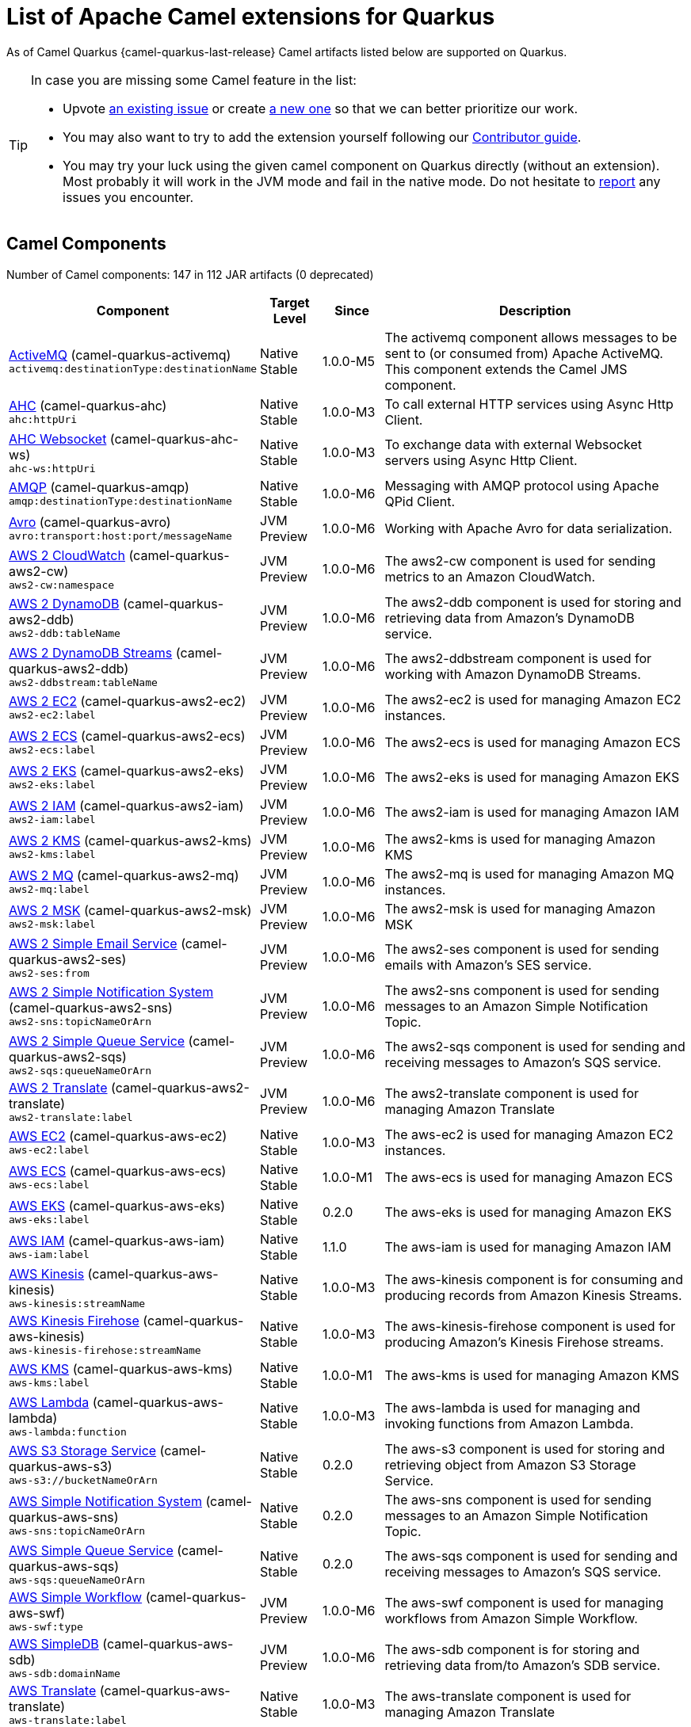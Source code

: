 [list-of-camel-quarkus-extensions]
= List of Apache Camel extensions for Quarkus

As of Camel Quarkus {camel-quarkus-last-release} Camel artifacts listed below are supported on Quarkus.

[TIP]
====
In case you are missing some Camel feature in the list:

* Upvote https://github.com/apache/camel-quarkus/issues[an existing issue] or create
  https://github.com/apache/camel-quarkus/issues/new[a new one] so that we can better prioritize our work.
* You may also want to try to add the extension yourself following our xref:contributor-guide.adoc[Contributor guide].
* You may try your luck using the given camel component on Quarkus directly (without an extension). Most probably it
  will work in the JVM mode and fail in the native mode. Do not hesitate to
  https://github.com/apache/camel-quarkus/issues[report] any issues you encounter.
====

== Camel Components

// components: START
Number of Camel components: 147 in 112 JAR artifacts (0 deprecated)

[width="100%",cols="4,1,1,5",options="header"]
|===
| Component | Target +
Level | Since | Description

| link:https://camel.apache.org/components/latest/activemq-component.html[ActiveMQ] (camel-quarkus-activemq) +
`activemq:destinationType:destinationName` | Native +
 Stable | 1.0.0-M5 | The activemq component allows messages to be sent to (or consumed from) Apache ActiveMQ. This component extends the Camel JMS component.

| xref:extensions/ahc.adoc[AHC] (camel-quarkus-ahc) +
`ahc:httpUri` | Native +
 Stable | 1.0.0-M3 | To call external HTTP services using Async Http Client.

| link:https://camel.apache.org/components/latest/ahc-ws-component.html[AHC Websocket] (camel-quarkus-ahc-ws) +
`ahc-ws:httpUri` | Native +
 Stable | 1.0.0-M3 | To exchange data with external Websocket servers using Async Http Client.

| link:https://camel.apache.org/components/latest/amqp-component.html[AMQP] (camel-quarkus-amqp) +
`amqp:destinationType:destinationName` | Native +
 Stable | 1.0.0-M6 | Messaging with AMQP protocol using Apache QPid Client.

| link:https://camel.apache.org/components/latest/avro-component.html[Avro] (camel-quarkus-avro) +
`avro:transport:host:port/messageName` | JVM +
 Preview | 1.0.0-M6 | Working with Apache Avro for data serialization.

| link:https://camel.apache.org/components/latest/aws2-cw-component.html[AWS 2 CloudWatch] (camel-quarkus-aws2-cw) +
`aws2-cw:namespace` | JVM +
 Preview | 1.0.0-M6 | The aws2-cw component is used for sending metrics to an Amazon CloudWatch.

| link:https://camel.apache.org/components/latest/aws2-ddb-component.html[AWS 2 DynamoDB] (camel-quarkus-aws2-ddb) +
`aws2-ddb:tableName` | JVM +
 Preview | 1.0.0-M6 | The aws2-ddb component is used for storing and retrieving data from Amazon's DynamoDB service.

| link:https://camel.apache.org/components/latest/aws2-ddbstream-component.html[AWS 2 DynamoDB Streams] (camel-quarkus-aws2-ddb) +
`aws2-ddbstream:tableName` | JVM +
 Preview | 1.0.0-M6 | The aws2-ddbstream component is used for working with Amazon DynamoDB Streams.

| link:https://camel.apache.org/components/latest/aws2-ec2-component.html[AWS 2 EC2] (camel-quarkus-aws2-ec2) +
`aws2-ec2:label` | JVM +
 Preview | 1.0.0-M6 | The aws2-ec2 is used for managing Amazon EC2 instances.

| link:https://camel.apache.org/components/latest/aws2-ecs-component.html[AWS 2 ECS] (camel-quarkus-aws2-ecs) +
`aws2-ecs:label` | JVM +
 Preview | 1.0.0-M6 | The aws2-ecs is used for managing Amazon ECS

| link:https://camel.apache.org/components/latest/aws2-eks-component.html[AWS 2 EKS] (camel-quarkus-aws2-eks) +
`aws2-eks:label` | JVM +
 Preview | 1.0.0-M6 | The aws2-eks is used for managing Amazon EKS

| link:https://camel.apache.org/components/latest/aws2-iam-component.html[AWS 2 IAM] (camel-quarkus-aws2-iam) +
`aws2-iam:label` | JVM +
 Preview | 1.0.0-M6 | The aws2-iam is used for managing Amazon IAM

| link:https://camel.apache.org/components/latest/aws2-kms-component.html[AWS 2 KMS] (camel-quarkus-aws2-kms) +
`aws2-kms:label` | JVM +
 Preview | 1.0.0-M6 | The aws2-kms is used for managing Amazon KMS

| link:https://camel.apache.org/components/latest/aws2-mq-component.html[AWS 2 MQ] (camel-quarkus-aws2-mq) +
`aws2-mq:label` | JVM +
 Preview | 1.0.0-M6 | The aws2-mq is used for managing Amazon MQ instances.

| link:https://camel.apache.org/components/latest/aws2-msk-component.html[AWS 2 MSK] (camel-quarkus-aws2-msk) +
`aws2-msk:label` | JVM +
 Preview | 1.0.0-M6 | The aws2-msk is used for managing Amazon MSK

| link:https://camel.apache.org/components/latest/aws2-ses-component.html[AWS 2 Simple Email Service] (camel-quarkus-aws2-ses) +
`aws2-ses:from` | JVM +
 Preview | 1.0.0-M6 | The aws2-ses component is used for sending emails with Amazon's SES service.

| link:https://camel.apache.org/components/latest/aws2-sns-component.html[AWS 2 Simple Notification System] (camel-quarkus-aws2-sns) +
`aws2-sns:topicNameOrArn` | JVM +
 Preview | 1.0.0-M6 | The aws2-sns component is used for sending messages to an Amazon Simple Notification Topic.

| link:https://camel.apache.org/components/latest/aws2-sqs-component.html[AWS 2 Simple Queue Service] (camel-quarkus-aws2-sqs) +
`aws2-sqs:queueNameOrArn` | JVM +
 Preview | 1.0.0-M6 | The aws2-sqs component is used for sending and receiving messages to Amazon's SQS service.

| link:https://camel.apache.org/components/latest/aws2-translate-component.html[AWS 2 Translate] (camel-quarkus-aws2-translate) +
`aws2-translate:label` | JVM +
 Preview | 1.0.0-M6 | The aws2-translate component is used for managing Amazon Translate

| link:https://camel.apache.org/components/latest/aws-ec2-component.html[AWS EC2] (camel-quarkus-aws-ec2) +
`aws-ec2:label` | Native +
 Stable | 1.0.0-M3 | The aws-ec2 is used for managing Amazon EC2 instances.

| link:https://camel.apache.org/components/latest/aws-ecs-component.html[AWS ECS] (camel-quarkus-aws-ecs) +
`aws-ecs:label` | Native +
 Stable | 1.0.0-M1 | The aws-ecs is used for managing Amazon ECS

| link:https://camel.apache.org/components/latest/aws-eks-component.html[AWS EKS] (camel-quarkus-aws-eks) +
`aws-eks:label` | Native +
 Stable | 0.2.0 | The aws-eks is used for managing Amazon EKS

| link:https://camel.apache.org/components/latest/aws-iam-component.html[AWS IAM] (camel-quarkus-aws-iam) +
`aws-iam:label` | Native +
 Stable | 1.1.0 | The aws-iam is used for managing Amazon IAM

| link:https://camel.apache.org/components/latest/aws-kinesis-component.html[AWS Kinesis] (camel-quarkus-aws-kinesis) +
`aws-kinesis:streamName` | Native +
 Stable | 1.0.0-M3 | The aws-kinesis component is for consuming and producing records from Amazon Kinesis Streams.

| link:https://camel.apache.org/components/latest/aws-kinesis-firehose-component.html[AWS Kinesis Firehose] (camel-quarkus-aws-kinesis) +
`aws-kinesis-firehose:streamName` | Native +
 Stable | 1.0.0-M3 | The aws-kinesis-firehose component is used for producing Amazon's Kinesis Firehose streams.

| link:https://camel.apache.org/components/latest/aws-kms-component.html[AWS KMS] (camel-quarkus-aws-kms) +
`aws-kms:label` | Native +
 Stable | 1.0.0-M1 | The aws-kms is used for managing Amazon KMS

| link:https://camel.apache.org/components/latest/aws-lambda-component.html[AWS Lambda] (camel-quarkus-aws-lambda) +
`aws-lambda:function` | Native +
 Stable | 1.0.0-M3 | The aws-lambda is used for managing and invoking functions from Amazon Lambda.

| link:https://camel.apache.org/components/latest/aws-s3-component.html[AWS S3 Storage Service] (camel-quarkus-aws-s3) +
`aws-s3://bucketNameOrArn` | Native +
 Stable | 0.2.0 | The aws-s3 component is used for storing and retrieving object from Amazon S3 Storage Service.

| link:https://camel.apache.org/components/latest/aws-sns-component.html[AWS Simple Notification System] (camel-quarkus-aws-sns) +
`aws-sns:topicNameOrArn` | Native +
 Stable | 0.2.0 | The aws-sns component is used for sending messages to an Amazon Simple Notification Topic.

| link:https://camel.apache.org/components/latest/aws-sqs-component.html[AWS Simple Queue Service] (camel-quarkus-aws-sqs) +
`aws-sqs:queueNameOrArn` | Native +
 Stable | 0.2.0 | The aws-sqs component is used for sending and receiving messages to Amazon's SQS service.

| link:https://camel.apache.org/components/latest/aws-swf-component.html[AWS Simple Workflow] (camel-quarkus-aws-swf) +
`aws-swf:type` | JVM +
 Preview | 1.0.0-M6 | The aws-swf component is used for managing workflows from Amazon Simple Workflow.

| link:https://camel.apache.org/components/latest/aws-sdb-component.html[AWS SimpleDB] (camel-quarkus-aws-sdb) +
`aws-sdb:domainName` | JVM +
 Preview | 1.0.0-M6 | The aws-sdb component is for storing and retrieving data from/to Amazon's SDB service.

| link:https://camel.apache.org/components/latest/aws-translate-component.html[AWS Translate] (camel-quarkus-aws-translate) +
`aws-translate:label` | Native +
 Stable | 1.0.0-M3 | The aws-translate component is used for managing Amazon Translate

| link:https://camel.apache.org/components/latest/azure-blob-component.html[Azure Storage Blob Service] (camel-quarkus-azure) +
`azure-blob:containerOrBlobUri` | Native +
 Stable | 1.0.0-M4 | The azure-blob component is used for storing and retrieving blobs from Azure Storage Blob Service.

| link:https://camel.apache.org/components/latest/azure-queue-component.html[Azure Storage Queue Service] (camel-quarkus-azure) +
`azure-queue:containerAndQueueUri` | Native +
 Stable | 1.0.0-M4 | The azure-queue component is used for storing and retrieving messages from Azure Storage Queue Service.

| link:https://camel.apache.org/components/latest/bean-component.html[Bean] (camel-quarkus-bean) +
`bean:beanName` | Native +
 Stable | 0.2.0 | The bean component is for invoking Java beans from Camel.

| link:https://camel.apache.org/components/latest/bean-validator-component.html[Bean Validator] (camel-quarkus-bean-validator) +
`bean-validator:label` | Native +
 Stable | 1.0.0-M1 | The Validator component performs bean validation of the message body using the Java Bean Validation API.

| link:https://camel.apache.org/components/latest/box-component.html[Box] (camel-quarkus-box) +
`box:apiName/methodName` | Native +
 Stable | 1.0.0-M4 | For uploading downloading and managing files folders groups collaborations etc on box DOT com.

| link:https://camel.apache.org/components/latest/braintree-component.html[Braintree] (camel-quarkus-braintree) +
`braintree:apiName/methodName` | Native +
 Stable | 1.2.0 | The braintree component is used for integrating with the Braintree Payment System.

| link:https://camel.apache.org/components/latest/cql-component.html[Cassandra CQL] (camel-quarkus-cassandraql) +
`cql:beanRef:hosts:port/keyspace` | JVM +
 Preview | 1.0.0-M6 | The cql component aims at integrating Cassandra 2.0 using the CQL3 API (not the Thrift API). It's based on Cassandra Java Driver provided by DataStax.

| link:https://camel.apache.org/components/latest/class-component.html[Class] (camel-quarkus-bean) +
`class:beanName` | Native +
 Stable | 0.2.0 | The Class component is for invoking Java classes (Java beans) from Camel.

| link:https://camel.apache.org/components/latest/consul-component.html[Consul] (camel-quarkus-consul) +
`consul:apiEndpoint` | Native +
 Stable | 1.0.0-M3 | The camel consul component allows you to work with Consul, a distributed, highly available, datacenter-aware, service discovery and configuration system.

| link:https://camel.apache.org/components/latest/controlbus-component.html[Control Bus] (camel-quarkus-controlbus) +
`controlbus:command:language` | Native +
 Stable | 0.4.0 | The controlbus component provides easy management of Camel applications based on the Control Bus EIP pattern.

| link:https://camel.apache.org/components/latest/couchbase-component.html[Couchbase] (camel-quarkus-couchbase) +
`couchbase:protocol:hostname:port` | JVM +
 Preview | 1.0.0-M6 | Represents a Couchbase endpoint that can query Views with a Poll strategy and/or produce various type of operations.

| link:https://camel.apache.org/components/latest/couchdb-component.html[CouchDB] (camel-quarkus-couchdb) +
`couchdb:protocol:hostname:port/database` | JVM +
 Preview | 1.0.0-M6 | The couchdb component is used for integrate with CouchDB databases.

| link:https://camel.apache.org/components/latest/cron-component.html[Cron] (camel-quarkus-cron) +
`cron:name` | Native +
 Stable | 1.0.0-M6 | Camel Cron Component

| link:https://camel.apache.org/components/latest/dataformat-component.html[Data Format] (camel-quarkus-dataformat) +
`dataformat:name:operation` | Native +
 Stable | 0.4.0 | The dataformat component is used for working with Data Formats as if it was a regular Component supporting Endpoints and URIs.

| link:https://camel.apache.org/components/latest/debezium-mongodb-component.html[Debezium MongoDB Connector] (camel-quarkus-debezium-mongodb) +
`debezium-mongodb:name` | JVM +
 Preview | 1.0.0-M6 | Represents a Debezium MongoDB endpoint which is used to capture changes in MongoDB database so that that applications can see those changes and respond to them.

| link:https://camel.apache.org/components/latest/debezium-mysql-component.html[Debezium MySQL Connector] (camel-quarkus-debezium-mysql) +
`debezium-mysql:name` | JVM +
 Preview | 1.0.0-M6 | Represents a Debezium MySQL endpoint which is used to capture changes in MySQL database so that that applications can see those changes and respond to them.

| link:https://camel.apache.org/components/latest/debezium-postgres-component.html[Debezium PostgresSQL Connector] (camel-quarkus-debezium-postgres) +
`debezium-postgres:name` | JVM +
 Preview | 1.0.0-M6 | Represents a Debezium PostgresSQL endpoint which is used to capture changes in PostgresSQL database so that that applications can see those changes and respond to them.

| link:https://camel.apache.org/components/latest/debezium-sqlserver-component.html[Debezium SQL Server Connector] (camel-quarkus-debezium-sqlserver) +
`debezium-sqlserver:name` | JVM +
 Preview | 1.0.0-M6 | Represents a Debezium SQL Server endpoint which is used to capture changes in SQL Server database so that that applications can see those changes and respond to them.

| link:https://camel.apache.org/components/latest/direct-component.html[Direct] (camel-quarkus-direct) +
`direct:name` | Native +
 Stable | 0.2.0 | The direct component provides direct, synchronous call to another endpoint from the same CamelContext.

| xref:extensions/dozer.adoc[Dozer] (camel-quarkus-dozer) +
`dozer:name` | Native +
 Stable | 1.0.0-M1 | The dozer component provides the ability to map between Java beans using the Dozer mapping library.

| link:https://camel.apache.org/components/latest/elasticsearch-rest-component.html[Elastichsearch Rest] (camel-quarkus-elasticsearch-rest) +
`elasticsearch-rest:clusterName` | JVM +
 Preview | 1.0.0-M6 | The elasticsearch component is used for interfacing with ElasticSearch server using REST API.

| link:https://camel.apache.org/components/latest/exec-component.html[Exec] (camel-quarkus-exec) +
`exec:executable` | Native +
 Stable | 0.4.0 | The exec component can be used to execute OS system commands.

| xref:extensions/fhir.adoc[FHIR] (camel-quarkus-fhir) +
`fhir:apiName/methodName` | Native +
 Stable | 0.3.0 | The fhir component is used for working with the FHIR protocol (health care).

| link:https://camel.apache.org/components/latest/file-component.html[File] (camel-quarkus-file) +
`file:directoryName` | Native +
 Stable | 0.4.0 | The file component is used for reading or writing files.

| xref:extensions/file-watch.adoc[File Watch] (camel-quarkus-file-watch) +
`file-watch:path` | Native +
 Stable | 1.0.0-M5 | The file-watch is used to monitor file events in directory using java.nio.file.WatchService

| link:https://camel.apache.org/components/latest/ftp-component.html[FTP] (camel-quarkus-ftp) +
`ftp:host:port/directoryName` | Native +
 Stable | 1.0.0-M1 | The ftp component is used for uploading or downloading files from FTP servers.

| link:https://camel.apache.org/components/latest/ftps-component.html[FTPS] (camel-quarkus-ftp) +
`ftps:host:port/directoryName` | Native +
 Stable | 1.0.0-M1 | The ftps (FTP secure SSL/TLS) component is used for uploading or downloading files from FTP servers.

| link:https://camel.apache.org/components/latest/github-component.html[GitHub] (camel-quarkus-github) +
`github:type/branchName` | Native +
 Stable | 1.0.0-M6 | The github component is used for integrating Camel with github.

| link:https://camel.apache.org/components/latest/google-bigquery-component.html[Google BigQuery] (camel-quarkus-google-bigquery) +
`google-bigquery:projectId:datasetId:tableId` | JVM +
 Preview | 1.0.0-M6 | Google BigQuery data warehouse for analytics.

| link:https://camel.apache.org/components/latest/google-bigquery-sql-component.html[Google BigQuery Standard SQL] (camel-quarkus-google-bigquery) +
`google-bigquery-sql:projectId:query` | JVM +
 Preview | 1.0.0-M6 | Google BigQuery data warehouse for analytics (using SQL queries).

| link:https://camel.apache.org/components/latest/google-calendar-component.html[Google Calendar] (camel-quarkus-google-calendar) +
`google-calendar:apiName/methodName` | Native +
 Stable | 1.0.0-M6 | The google-calendar component provides access to Google Calendar.

| link:https://camel.apache.org/components/latest/google-calendar-stream-component.html[Google Calendar Stream] (camel-quarkus-google-calendar) +
`google-calendar-stream:index` | Native +
 Stable | 1.0.0-M6 | The google-calendar-stream component provides access to Google Calendar in a streaming mode.

| link:https://camel.apache.org/components/latest/google-drive-component.html[Google Drive] (camel-quarkus-google-drive) +
`google-drive:apiName/methodName` | Native +
 Stable | 1.0.0-M6 | The google-drive component provides access to Google Drive file storage service.

| link:https://camel.apache.org/components/latest/google-mail-component.html[Google Mail] (camel-quarkus-google-mail) +
`google-mail:apiName/methodName` | Native +
 Stable | 1.0.0-M6 | The google-mail component provides access to Google Mail.

| link:https://camel.apache.org/components/latest/google-mail-stream-component.html[Google Mail Stream] (camel-quarkus-google-mail) +
`google-mail-stream:index` | Native +
 Stable | 1.0.0-M6 | The google-mail component provides access to Google Mail.

| link:https://camel.apache.org/components/latest/google-pubsub-component.html[Google Pubsub] (camel-quarkus-google-pubsub) +
`google-pubsub:projectId:destinationName` | JVM +
 Preview | 1.0.0-M6 | Messaging client for Google Cloud Platform PubSub Service

| link:https://camel.apache.org/components/latest/google-sheets-component.html[Google Sheets] (camel-quarkus-google-sheets) +
`google-sheets:apiName/methodName` | Native +
 Stable | 1.0.0-M6 | The google-sheets component provides access to Google Sheets.

| link:https://camel.apache.org/components/latest/google-sheets-stream-component.html[Google Sheets Stream] (camel-quarkus-google-sheets) +
`google-sheets-stream:apiName` | Native +
 Stable | 1.0.0-M6 | The google-sheets-stream component provides access to Google Sheets.

| xref:extensions/graphql.adoc[GraphQL] (camel-quarkus-graphql) +
`graphql:httpUri` | Native +
 Stable | 1.0.0-M5 | A Camel GraphQL Component

| link:https://camel.apache.org/components/latest/grpc-component.html[gRPC] (camel-quarkus-grpc) +
`grpc:host:port/service` | JVM +
 Preview | 1.0.0-M6 | The gRPC component allows to call and expose remote procedures via HTTP/2 with protobuf dataformat

| xref:extensions/http.adoc[HTTP] (camel-quarkus-http) +
`http:httpUri` | Native +
 Stable | 1.0.0-M3 | For calling out to external HTTP servers using Apache HTTP Client 4.x.

| link:https://camel.apache.org/components/latest/infinispan-component.html[Infinispan] (camel-quarkus-infinispan) +
`infinispan:cacheName` | Native +
 Stable | 0.2.0 | For reading/writing from/to Infinispan distributed key/value store and data grid.

| link:https://camel.apache.org/components/latest/influxdb-component.html[InfluxDB] (camel-quarkus-influxdb) +
`influxdb:connectionBean` | JVM +
 Preview | 1.0.0-M6 | The influxdb component allows you to interact with InfluxDB, a time series database.

| xref:extensions/websocket-jsr356.adoc[Javax Websocket] (camel-quarkus-websocket-jsr356) +
`websocket-jsr356:uri` | Native +
 Stable | 1.0.0-M4 | Camel WebSocket using JSR356 (javax)

| link:https://camel.apache.org/components/latest/jdbc-component.html[JDBC] (camel-quarkus-jdbc) +
`jdbc:dataSourceName` | Native +
 Stable | 0.2.0 | The jdbc component enables you to access databases through JDBC, where SQL queries are sent in the message body.

| link:https://camel.apache.org/components/latest/jira-component.html[Jira] (camel-quarkus-jira) +
`jira:type` | Native +
 Stable | 1.0.0-M4 | The jira component interacts with the JIRA issue tracker.

| link:https://camel.apache.org/components/latest/jms-component.html[JMS] (camel-quarkus-jms) +
`jms:destinationType:destinationName` | Native +
 Stable | 1.2.0 | The jms component allows messages to be sent to (or consumed from) a JMS Queue or Topic.

| link:https://camel.apache.org/components/latest/kafka-component.html[Kafka] (camel-quarkus-kafka) +
`kafka:topic` | Native +
 Stable | 1.0.0-M1 | The kafka component allows messages to be sent to (or consumed from) Apache Kafka brokers.

| link:https://camel.apache.org/components/latest/kubernetes-config-maps-component.html[Kubernetes ConfigMap] (camel-quarkus-kubernetes) +
`kubernetes-config-maps:masterUrl` | JVM +
 Preview | 1.0.0-M6 | The Kubernetes Configmaps component provides a producer to execute kubernetes configmap operations.

| link:https://camel.apache.org/components/latest/kubernetes-deployments-component.html[Kubernetes Deployments] (camel-quarkus-kubernetes) +
`kubernetes-deployments:masterUrl` | JVM +
 Preview | 1.0.0-M6 | The Kubernetes Nodes component provides a producer to execute kubernetes node operations and a consumer to consume node events.

| link:https://camel.apache.org/components/latest/kubernetes-hpa-component.html[Kubernetes HPA] (camel-quarkus-kubernetes) +
`kubernetes-hpa:masterUrl` | JVM +
 Preview | 1.0.0-M6 | The Kubernetes HPA component provides a producer to execute kubernetes hpa operations and a consumer to consume HPA events.

| link:https://camel.apache.org/components/latest/kubernetes-job-component.html[Kubernetes Job] (camel-quarkus-kubernetes) +
`kubernetes-job:masterUrl` | JVM +
 Preview | 1.0.0-M6 | The Kubernetes Jobs component provides a producer to execute kubernetes job operations

| link:https://camel.apache.org/components/latest/kubernetes-namespaces-component.html[Kubernetes Namespaces] (camel-quarkus-kubernetes) +
`kubernetes-namespaces:masterUrl` | JVM +
 Preview | 1.0.0-M6 | The Kubernetes Namespaces component provides a producer to execute kubernetes namespace operations and a consumer to consume namespace events.

| link:https://camel.apache.org/components/latest/kubernetes-nodes-component.html[Kubernetes Nodes] (camel-quarkus-kubernetes) +
`kubernetes-nodes:masterUrl` | JVM +
 Preview | 1.0.0-M6 | The Kubernetes Nodes component provides a producer to execute kubernetes node operations and a consumer to consume node events.

| link:https://camel.apache.org/components/latest/kubernetes-persistent-volumes-component.html[Kubernetes Persistent Volume] (camel-quarkus-kubernetes) +
`kubernetes-persistent-volumes:masterUrl` | JVM +
 Preview | 1.0.0-M6 | The Kubernetes Persistent Volumes component provides a producer to execute kubernetes persistent volume operations.

| link:https://camel.apache.org/components/latest/kubernetes-persistent-volumes-claims-component.html[Kubernetes Persistent Volume Claim] (camel-quarkus-kubernetes) +
`kubernetes-persistent-volumes-claims:masterUrl` | JVM +
 Preview | 1.0.0-M6 | The Kubernetes Persistent Volumes Claims component provides a producer to execute kubernetes persistent volume claim operations.

| link:https://camel.apache.org/components/latest/kubernetes-pods-component.html[Kubernetes Pods] (camel-quarkus-kubernetes) +
`kubernetes-pods:masterUrl` | JVM +
 Preview | 1.0.0-M6 | The Kubernetes Pods component provides a producer to execute kubernetes pod operations and a consumer to consume pod events.

| link:https://camel.apache.org/components/latest/kubernetes-replication-controllers-component.html[Kubernetes Replication Controller] (camel-quarkus-kubernetes) +
`kubernetes-replication-controllers:masterUrl` | JVM +
 Preview | 1.0.0-M6 | The Kubernetes Replication Controllers component provides a producer to execute kubernetes replication controller operations and a consumer to consume replication controller events.

| link:https://camel.apache.org/components/latest/kubernetes-resources-quota-component.html[Kubernetes Resources Quota] (camel-quarkus-kubernetes) +
`kubernetes-resources-quota:masterUrl` | JVM +
 Preview | 1.0.0-M6 | The Kubernetes Resources Quota component provides a producer to execute kubernetes resources quota operations.

| link:https://camel.apache.org/components/latest/kubernetes-secrets-component.html[Kubernetes Secrets] (camel-quarkus-kubernetes) +
`kubernetes-secrets:masterUrl` | JVM +
 Preview | 1.0.0-M6 | The Kubernetes Secrets component provides a producer to execute kubernetes secret operations.

| link:https://camel.apache.org/components/latest/kubernetes-service-accounts-component.html[Kubernetes Service Account] (camel-quarkus-kubernetes) +
`kubernetes-service-accounts:masterUrl` | JVM +
 Preview | 1.0.0-M6 | The Kubernetes Service Accounts component provides a producer to execute service account operations.

| link:https://camel.apache.org/components/latest/kubernetes-services-component.html[Kubernetes Services] (camel-quarkus-kubernetes) +
`kubernetes-services:masterUrl` | JVM +
 Preview | 1.0.0-M6 | The Kubernetes Services component provides a producer to execute service operations and a consumer to consume service events.

| link:https://camel.apache.org/components/latest/kudu-component.html[Kudu] (camel-quarkus-kudu) +
`kudu:host:port/tableName` | JVM +
 Preview | 1.0.0-M6 | Represents a Kudu endpoint. A kudu endpoint allows you to interact with Apache Kudu, a free and open source column-oriented data store of the Apache Hadoop ecosystem.

| link:https://camel.apache.org/components/latest/log-component.html[Log] (camel-quarkus-log) +
`log:loggerName` | Native +
 Stable | 0.2.0 | The log component logs message exchanges to the underlying logging mechanism.

| link:https://camel.apache.org/components/latest/mail-component.html[Mail] (camel-quarkus-mail) +
`imap:host:port` | Native +
 Stable | 0.2.0 | To send or receive emails using imap/pop3 or smtp protocols.

| xref:extensions/microprofile-metrics.adoc[MicroProfile Metrics] (camel-quarkus-microprofile-metrics) +
`microprofile-metrics:metricType:metricName` | Native +
 Stable | 0.2.0 | Camel metrics exposed with Eclipse MicroProfile Metrics

| xref:extensions/mongodb.adoc[MongoDB] (camel-quarkus-mongodb) +
`mongodb:connectionBean` | Native +
 Stable | 1.0.0-M1 | Component for working with documents stored in MongoDB database.

| link:https://camel.apache.org/components/latest/mongodb-gridfs-component.html[MongoDB GridFS] (camel-quarkus-mongodb-gridfs) +
`mongodb-gridfs:connectionBean` | JVM +
 Preview | 1.0.0-M6 | Component for working with MongoDB GridFS.

| xref:extensions/mustache.adoc[Mustache] (camel-quarkus-mustache) +
`mustache:resourceUri` | Native +
 Stable | 1.0.0-M5 | Transforms the message using a Mustache template.

| xref:extensions/netty.adoc[Netty] (camel-quarkus-netty) +
`netty:protocol:host:port` | Native +
 Stable | 0.4.0 | Socket level networking using TCP or UDP with the Netty 4.x library.

| xref:extensions/netty-http.adoc[Netty HTTP] (camel-quarkus-netty-http) +
`netty-http:protocol:host:port/path` | Native +
 Stable | 0.2.0 | Netty HTTP server and client using the Netty 4.x library.

| link:https://camel.apache.org/components/latest/nitrite-component.html[Nitrite] (camel-quarkus-nitrite) +
`nitrite:database` | JVM +
 Preview | 1.0.0-M6 | Used for integrating Camel with Nitrite databases.

| link:https://camel.apache.org/components/latest/olingo4-component.html[Olingo4] (camel-quarkus-olingo4) +
`olingo4:apiName/methodName` | Native +
 Stable | 1.0.0-M4 | Communicates with OData 4.0 services using Apache Olingo OData API.

| link:https://camel.apache.org/components/latest/openshift-build-configs-component.html[Openshift Build Config] (camel-quarkus-kubernetes) +
`openshift-build-configs:masterUrl` | JVM +
 Preview | 1.0.0-M6 | The Kubernetes Build Config component provides a producer to execute kubernetes build config operations.

| link:https://camel.apache.org/components/latest/openshift-builds-component.html[Openshift Builds] (camel-quarkus-kubernetes) +
`openshift-builds:masterUrl` | JVM +
 Preview | 1.0.0-M6 | The Openshift Builds component provides a producer to execute openshift build operations.

| link:https://camel.apache.org/components/latest/openstack-cinder-component.html[OpenStack Cinder] (camel-quarkus-openstack) +
`openstack-cinder:host` | JVM +
 Preview | 1.0.0-M6 | The openstack-cinder component allows messages to be sent to an OpenStack block storage services.

| link:https://camel.apache.org/components/latest/openstack-glance-component.html[OpenStack Glance] (camel-quarkus-openstack) +
`openstack-glance:host` | JVM +
 Preview | 1.0.0-M6 | The openstack-glance component allows messages to be sent to an OpenStack image services.

| link:https://camel.apache.org/components/latest/openstack-keystone-component.html[OpenStack Keystone] (camel-quarkus-openstack) +
`openstack-keystone:host` | JVM +
 Preview | 1.0.0-M6 | The openstack-keystone component allows messages to be sent to an OpenStack identity services.

| link:https://camel.apache.org/components/latest/openstack-neutron-component.html[OpenStack Neutron] (camel-quarkus-openstack) +
`openstack-neutron:host` | JVM +
 Preview | 1.0.0-M6 | The openstack-neutron component allows messages to be sent to an OpenStack network services.

| link:https://camel.apache.org/components/latest/openstack-nova-component.html[OpenStack Nova] (camel-quarkus-openstack) +
`openstack-nova:host` | JVM +
 Preview | 1.0.0-M6 | The openstack-nova component allows messages to be sent to an OpenStack compute services.

| link:https://camel.apache.org/components/latest/openstack-swift-component.html[OpenStack Swift] (camel-quarkus-openstack) +
`openstack-swift:host` | JVM +
 Preview | 1.0.0-M6 | The openstack-swift component allows messages to be sent to an OpenStack object storage services.

| link:https://camel.apache.org/components/latest/paho-component.html[Paho] (camel-quarkus-paho) +
`paho:topic` | Native +
 Stable | 0.2.0 | Component for communicating with MQTT message brokers using Eclipse Paho MQTT Client.

| link:https://camel.apache.org/components/latest/pdf-component.html[PDF] (camel-quarkus-pdf) +
`pdf:operation` | Native +
 Stable | 0.3.1 | The pdf components provides the ability to create, modify or extract content from PDF documents.

| xref:extensions/platform-http.adoc[Platform HTTP] (camel-quarkus-platform-http) +
`platform-http:path` | Native +
 Stable | 0.3.0 | HTTP service leveraging existing runtime platform HTTP server

| link:https://camel.apache.org/components/latest/pubnub-component.html[PubNub] (camel-quarkus-pubnub) +
`pubnub:channel` | JVM +
 Preview | 1.0.0-M6 | To send and receive messages to PubNub data stream network for connected devices.

| link:https://camel.apache.org/components/latest/quartz-component.html[Quartz] (camel-quarkus-quartz) +
`quartz:groupName/triggerName` | Native +
 Stable | 1.0.0-M6 | Provides a scheduled delivery of messages using the Quartz 2.x scheduler.

| link:https://camel.apache.org/components/latest/rabbitmq-component.html[RabbitMQ] (camel-quarkus-rabbitmq) +
`rabbitmq:exchangeName` | JVM +
 Preview | 1.0.0-M6 | The rabbitmq component allows you produce and consume messages from RabbitMQ instances.

| link:https://camel.apache.org/components/latest/reactive-streams-component.html[Reactive Streams] (camel-quarkus-reactive-streams) +
`reactive-streams:stream` | Native +
 Stable | 1.0.0-M3 | Reactive Camel using reactive streams

| link:https://camel.apache.org/components/latest/ref-component.html[Ref] (camel-quarkus-ref) +
`ref:name` | Native +
 Stable | 1.0.0-M5 | The ref component is used for lookup of existing endpoints bound in the Registry.

| link:https://camel.apache.org/components/latest/rest-component.html[REST] (camel-quarkus-rest) +
`rest:method:path:uriTemplate` | Native +
 Stable | 0.2.0 | The rest component is used for either hosting REST services (consumer) or calling external REST services (producer).

| link:https://camel.apache.org/components/latest/rest-api-component.html[REST API] (camel-quarkus-rest) +
`rest-api:path/contextIdPattern` | Native +
 Stable | 0.2.0 | The rest-api component is used for providing Swagger API of the REST services which has been defined using the rest-dsl in Camel.

| link:https://camel.apache.org/components/latest/rest-openapi-component.html[REST OpenApi] (camel-quarkus-rest-openapi) +
`rest-openapi:specificationUri#operationId` | JVM +
 Preview | 1.0.0-M6 | An awesome REST endpoint backed by OpenApi specifications.

| link:https://camel.apache.org/components/latest/salesforce-component.html[Salesforce] (camel-quarkus-salesforce) +
`salesforce:operationName:topicName` | Native +
 Stable | 0.2.0 | The salesforce component is used for integrating Camel with the massive Salesforce API.

| link:https://camel.apache.org/components/latest/sap-netweaver-component.html[SAP NetWeaver] (camel-quarkus-sap-netweaver) +
`sap-netweaver:url` | JVM +
 Preview | 1.0.0-M6 | The sap-netweaver component integrates with the SAP NetWeaver Gateway using HTTP transports.

| link:https://camel.apache.org/components/latest/scheduler-component.html[Scheduler] (camel-quarkus-scheduler) +
`scheduler:name` | Native +
 Stable | 0.4.0 | The scheduler component is used for generating message exchanges when a scheduler fires.

| link:https://camel.apache.org/components/latest/seda-component.html[SEDA] (camel-quarkus-seda) +
`seda:name` | Native +
 Stable | 1.0.0-M1 | The seda component provides asynchronous call to another endpoint from any CamelContext in the same JVM.

| link:https://camel.apache.org/components/latest/servicenow-component.html[ServiceNow] (camel-quarkus-servicenow) +
`servicenow:instanceName` | Native +
 Stable | 1.0.0-M6 | The servicenow component is used to integrate Camel with ServiceNow cloud services.

| link:https://camel.apache.org/components/latest/servlet-component.html[Servlet] (camel-quarkus-servlet) +
`servlet:contextPath` | Native +
 Stable | 0.2.0 | To use a HTTP Servlet as entry for Camel routes when running in a servlet container.

| link:https://camel.apache.org/components/latest/sftp-component.html[SFTP] (camel-quarkus-ftp) +
`sftp:host:port/directoryName` | Native +
 Stable | 1.0.0-M1 | The sftp (FTP over SSH) component is used for uploading or downloading files from SFTP servers.

| link:https://camel.apache.org/components/latest/sjms-component.html[Simple JMS] (camel-quarkus-sjms) +
`sjms:destinationType:destinationName` | Native +
 Stable | 1.0.0-M1 | The sjms component (simple jms) allows messages to be sent to (or consumed from) a JMS Queue or Topic (uses JMS 1.x API).

| link:https://camel.apache.org/components/latest/sjms-batch-component.html[Simple JMS Batch] (camel-quarkus-sjms) +
`sjms-batch:destinationName` | Native +
 Stable | 1.0.0-M1 | The sjms-batch component is a specialized for highly performant, transactional batch consumption from a JMS queue.

| link:https://camel.apache.org/components/latest/sjms2-component.html[Simple JMS2] (camel-quarkus-sjms2) +
`sjms2:destinationType:destinationName` | Native +
 Stable | 1.0.0-M1 | The sjms2 component (simple jms) allows messages to be sent to (or consumed from) a JMS Queue or Topic (uses JMS 2.x API).

| link:https://camel.apache.org/components/latest/slack-component.html[Slack] (camel-quarkus-slack) +
`slack:channel` | Native +
 Stable | 0.3.0 | The slack component allows you to send messages to Slack.

| xref:extensions/sql.adoc[SQL] (camel-quarkus-sql) +
`sql:query` | Native +
 Stable | 1.0.0-M2 | The sql component allows you to work with databases using JDBC SQL queries.

| xref:extensions/sql.adoc[SQL Stored Procedure] (camel-quarkus-sql) +
`sql-stored:template` | Native +
 Stable | 1.0.0-M2 | The sql component allows you to work with databases using JDBC Stored Procedure queries.

| xref:extensions/stream.adoc[Stream] (camel-quarkus-stream) +
`stream:kind` | Native +
 Stable | 1.0.0-M4 | The stream: component provides access to the system-in, system-out and system-err streams as well as allowing streaming of file.

| link:https://camel.apache.org/components/latest/telegram-component.html[Telegram] (camel-quarkus-telegram) +
`telegram:type` | Native +
 Stable | 1.0.0-M4 | The telegram component provides access to the Telegram Bot API.

| link:https://camel.apache.org/components/latest/timer-component.html[Timer] (camel-quarkus-timer) +
`timer:timerName` | Native +
 Stable | 0.2.0 | The timer component is used for generating message exchanges when a timer fires.

| link:https://camel.apache.org/components/latest/twitter-directmessage-component.html[Twitter Direct Message] (camel-quarkus-twitter) +
`twitter-directmessage:user` | Native +
 Stable | 0.2.0 | The Twitter Direct Message Component consumes/produces user's direct messages.

| link:https://camel.apache.org/components/latest/twitter-search-component.html[Twitter Search] (camel-quarkus-twitter) +
`twitter-search:keywords` | Native +
 Stable | 0.2.0 | The Twitter Search component consumes search results.

| link:https://camel.apache.org/components/latest/twitter-timeline-component.html[Twitter Timeline] (camel-quarkus-twitter) +
`twitter-timeline:timelineType` | Native +
 Stable | 0.2.0 | The Twitter Timeline component consumes twitter timeline or update the status of specific user.

| link:https://camel.apache.org/components/latest/validator-component.html[Validator] (camel-quarkus-validator) +
`validator:resourceUri` | Native +
 Stable | 0.4.0 | Validates the payload of a message using XML Schema and JAXP Validation.

| link:https://camel.apache.org/components/latest/vm-component.html[VM] (camel-quarkus-vm) +
`vm:name` | Native +
 Stable | 0.3.0 | The vm component provides asynchronous call to another endpoint from the same CamelContext.

| xref:extensions/xslt.adoc[XSLT] (camel-quarkus-xslt) +
`xslt:resourceUri` | Native +
 Stable | 0.4.0 | Transforms the message using a XSLT template.

|===
// components: END

== Camel Data Formats

// dataformats: START
Number of Camel data formats: 26 in 21 JAR artifacts (0 deprecated)

[width="100%",cols="4,1,1,5",options="header"]
|===
| Data Format | Target +
Level | Since | Description

| link:https://camel.apache.org/components/latest/avro-dataformat.html[Avro] (camel-quarkus-avro) | JVM +
 Preview | 1.0.0-M6 | The Avro data format is used for serialization and deserialization of messages using Apache Avro binary dataformat.

| link:https://camel.apache.org/components/latest/base64-dataformat.html[Base64] (camel-quarkus-base64) | Native +
 Stable | 1.0.0-M1 | The Base64 data format is used for base64 encoding and decoding.

| link:https://camel.apache.org/components/latest/bindy-dataformat.html[Bindy CSV] (camel-quarkus-bindy) | Native +
 Stable | 1.0.0-M4 | The Bindy data format is used for working with flat payloads (such as CSV, delimited, fixed length formats, or FIX messages).

| link:https://camel.apache.org/components/latest/bindy-dataformat.html[Bindy Fixed Length] (camel-quarkus-bindy) | Native +
 Stable | 1.0.0-M4 | The Bindy data format is used for working with flat payloads (such as CSV, delimited, fixed length formats, or FIX messages).

| link:https://camel.apache.org/components/latest/bindy-dataformat.html[Bindy Key Value Pair] (camel-quarkus-bindy) | Native +
 Stable | 1.0.0-M4 | The Bindy data format is used for working with flat payloads (such as CSV, delimited, fixed length formats, or FIX messages).

| link:https://camel.apache.org/components/latest/csv-dataformat.html[CSV] (camel-quarkus-csv) | Native +
 Stable | 0.2.0 | The CSV data format is used for handling CSV payloads.

| xref:extensions/fhir.adoc[FHIR JSon] (camel-quarkus-fhir) | Native +
 Stable | 0.3.0 | The FHIR JSon data format is used to marshall/unmarshall to/from FHIR objects to/from JSON.

| xref:extensions/fhir.adoc[FHIR XML] (camel-quarkus-fhir) | Native +
 Stable | 0.3.0 | The FHIR XML data format is used to marshall/unmarshall from/to FHIR objects to/from XML.

| link:https://camel.apache.org/components/latest/gzipdeflater-dataformat.html[GZip Deflater] (camel-quarkus-zip-deflater) | Native +
 Stable | 1.0.0-M4 | The GZip data format is a message compression and de-compression format (which works with the popular gzip/gunzip tools).

| link:https://camel.apache.org/components/latest/ical-dataformat.html[iCal] (camel-quarkus-ical) | Native +
 Stable | 1.0.0-M5 | The iCal dataformat is used for working with iCalendar messages.

| link:https://camel.apache.org/components/latest/jacksonxml-dataformat.html[JacksonXML] (camel-quarkus-jacksonxml) | Native +
 Stable | 1.0.0-M5 | JacksonXML data format is used for unmarshal a XML payload to POJO or to marshal POJO back to XML payload.

| link:https://camel.apache.org/components/latest/jaxb-dataformat.html[JAXB] (camel-quarkus-jaxb) | Native +
 Stable | 1.0.0-M5 | JAXB data format uses the JAXB2 XML marshalling standard to unmarshal an XML payload into Java objects or to marshal Java objects into an XML payload.

| link:https://camel.apache.org/components/latest/json-gson-dataformat.html[JSon GSon] (camel-quarkus-gson) | Native +
 Stable | 1.0.0-M4 | JSon data format is used for unmarshal a JSon payload to POJO or to marshal POJO back to JSon payload.

| link:https://camel.apache.org/components/latest/json-jackson-dataformat.html[JSon Jackson] (camel-quarkus-jackson) | Native +
 Stable | 0.3.0 | JSon data format is used for unmarshal a JSon payload to POJO or to marshal POJO back to JSon payload.

| link:https://camel.apache.org/components/latest/json-johnzon-dataformat.html[JSon Johnzon] (camel-quarkus-johnzon) | Native +
 Stable | 1.0.0-M5 | JSon data format is used for unmarshal a JSon payload to POJO or to marshal POJO back to JSon payload.

| link:https://camel.apache.org/components/latest/json-xstream-dataformat.html[JSon XStream] (camel-quarkus-xstream) | Native +
 Stable | 1.0.0-M5 | JSon data format is used for unmarshal a JSon payload to POJO or to marshal POJO back to JSon payload.

| link:https://camel.apache.org/components/latest/lzf-dataformat.html[LZF Deflate Compression] (camel-quarkus-lzf) | Native +
 Stable | 1.0.0-M4 | The LZF data format is a message compression and de-compression format (uses the LZF deflate algorithm).

| link:https://camel.apache.org/components/latest/mime-multipart-dataformat.html[MIME Multipart] (camel-quarkus-mail) | Native +
 Stable | 0.2.0 | The MIME Multipart data format is used for marshalling Camel messages with attachments into MIME-Multipart message, and vise-versa.

| link:https://camel.apache.org/components/latest/protobuf-dataformat.html[Protobuf] (camel-quarkus-protobuf) | JVM +
 Preview | 1.0.0-M6 | The Protobuf data format is used for serializing between Java objects and the Google Protobuf protocol.

| link:https://camel.apache.org/components/latest/soapjaxb-dataformat.html[SOAP] (camel-quarkus-soap) | Native +
 Stable | 1.0.0-M5 | SOAP is a data format which uses JAXB2 and JAX-WS annotations to marshal and unmarshal SOAP payloads.

| link:https://camel.apache.org/components/latest/tarfile-dataformat.html[Tar File] (camel-quarkus-tarfile) | Native +
 Stable | 0.3.0 | The Tar File data format is a message compression and de-compression format of tar files.

| link:https://camel.apache.org/components/latest/tidyMarkup-dataformat.html[TidyMarkup] (camel-quarkus-tagsoup) | Native +
 Stable | 1.0.0-M1 | TidyMarkup data format is used for parsing HTML and return it as pretty well-formed HTML.

| link:https://camel.apache.org/components/latest/xstream-dataformat.html[XStream] (camel-quarkus-xstream) | Native +
 Stable | 1.0.0-M5 | XStream data format is used for unmarshal a XML payload to POJO or to marshal POJO back to XML payload.

| link:https://camel.apache.org/components/latest/yaml-snakeyaml-dataformat.html[YAML SnakeYAML] (camel-quarkus-snakeyaml) | Native +
 Stable | 0.4.0 | YAML is a data format to marshal and unmarshal Java objects to and from YAML.

| link:https://camel.apache.org/components/latest/zipdeflater-dataformat.html[Zip Deflate Compression] (camel-quarkus-zip-deflater) | Native +
 Stable | 1.0.0-M4 | Zip Deflate Compression data format is a message compression and de-compression format (not zip files).

| link:https://camel.apache.org/components/latest/zipfile-dataformat.html[Zip File] (camel-quarkus-zipfile) | Native +
 Stable | 0.2.0 | The Zip File data format is a message compression and de-compression format of zip files.
|===
// dataformats: END

== Camel Languages

// languages: START
Number of Camel languages: 13 in 7 JAR artifacts (0 deprecated)

[width="100%",cols="4,1,1,5",options="header"]
|===
| Language | Target +
Level | Since | Description

| link:https://camel.apache.org/components/latest/bean-language.html[Bean method] (camel-quarkus-bean) | Native +
 Stable | 0.2.0 | To use a Java bean (aka method call) in Camel expressions or predicates.

| link:https://camel.apache.org/components/latest/constant-language.html[Constant] (camel-quarkus-core) | Native +
 Stable | 0.2.0 | To use a constant value in Camel expressions or predicates. Important: this is a fixed constant value that is only set once during starting up the route, do not use this if you want dynamic values during routing.

| link:https://camel.apache.org/components/latest/exchangeProperty-language.html[ExchangeProperty] (camel-quarkus-core) | Native +
 Stable | 0.2.0 | To use a Camel Exchange property in expressions or predicates.

| link:https://camel.apache.org/components/latest/file-language.html[File] (camel-quarkus-core) | Native +
 Stable | 0.2.0 | For expressions and predicates using the file/simple language.

| link:https://camel.apache.org/components/latest/groovy-language.html[Groovy] (camel-quarkus-groovy) | JVM +
 Preview | 1.0.0-M6 | To use Groovy scripts in Camel expressions or predicates.

| link:https://camel.apache.org/components/latest/header-language.html[Header] (camel-quarkus-core) | Native +
 Stable | 0.2.0 | To use a Camel Message header in expressions or predicates.

| link:https://camel.apache.org/components/latest/jsonpath-language.html[JsonPath] (camel-quarkus-jsonpath) | Native +
 Stable | 1.0.0-M3 | To use JsonPath in Camel expressions or predicates.

| link:https://camel.apache.org/components/latest/ognl-language.html[OGNL] (camel-quarkus-ognl) | JVM +
 Preview | 1.0.0-M6 | To use OGNL scripts in Camel expressions or predicates.

| link:https://camel.apache.org/components/latest/ref-language.html[Ref] (camel-quarkus-core) | Native +
 Stable | 0.2.0 | Reference to an existing Camel expression or predicate, which is looked up from the Camel registry.

| link:https://camel.apache.org/components/latest/simple-language.html[Simple] (camel-quarkus-core) | Native +
 Stable | 0.2.0 | To use Camels built-in Simple language in Camel expressions or predicates.

| link:https://camel.apache.org/components/latest/tokenize-language.html[Tokenize] (camel-quarkus-core) | Native +
 Stable | 0.2.0 | To use Camel message body or header with a tokenizer in Camel expressions or predicates.

| link:https://camel.apache.org/components/latest/xtokenize-language.html[XML Tokenize] (camel-quarkus-xml-jaxp) | Native +
 Stable | 1.0.0-M5 | To use Camel message body or header with a XML tokenizer in Camel expressions or predicates.

| link:https://camel.apache.org/components/latest/xpath-language.html[XPath] (camel-quarkus-xpath) | Native +
 Stable | 1.0.0-M4 | To use XPath (XML) in Camel expressions or predicates.
|===
// languages: END

== Miscellaneous Extensions

// others: START
Number of miscellaneous extensions: 12 in 12 JAR artifacts (0 deprecated)

[width="100%",cols="4,1,1,5",options="header"]
|===
| Extension | Target Level | Since | Description

| (camel-quarkus-attachments) | Native +
 Stable | 0.3.0 | Java Attachments support for Camel Message

| (camel-quarkus-caffeine-lrucache) | Native +
 Stable | 1.0.0-M5 | Provides an implementation of the LRUCacheFactory based on Caffeine

| (camel-quarkus-core-cloud) | Native +
 Stable | 0.2.0 | The Camel Quarkus core cloud module

| (camel-quarkus-endpointdsl) | Native +
 Stable | 1.0.0-M3 | camel-quarkus-endpointdsl

| (camel-quarkus-hystrix) | Native +
 Stable | 1.0.0-M1 | Circuit Breaker EIP using Netflix Hystrix

| (camel-quarkus-kotlin) | Native +
 Stable | 1.0.0-M3 | camel-quarkus-kotlin

| xref:extensions/microprofile-health.adoc[camel-quarkus-microprofile-health]  | Native +
 Stable | 0.3.0 | Bridging Eclipse MicroProfile Health with Camel health checks

| xref:extensions/opentracing.adoc[camel-quarkus-opentracing]  | Native +
 Stable | 0.3.0 | Distributed tracing using OpenTracing

| xref:extensions/qute.adoc[camel-quarkus-qute]  | Native +
 Stable | 1.0.0-M6 | Camel component uses Quarkus Qute as the templating engine

| (camel-quarkus-reactive-executor) | Native +
 Stable | 0.3.0 | Reactive Executor for camel-core using Vert.x

| (camel-quarkus-xml-io) | Native +
 Stable | 1.0.0-M5 | An XML stack for parsing XML route definitions. A fast an light weight alternative to camel-quarkus-xml-jaxp

| (camel-quarkus-xml-jaxb) | Native +
 Stable | 1.0.0-M5 | An XML stack for parsing XML route definitions. A legacy alternative to the fast an light weight camel-quarkus-xml-io
|===
// others: END
